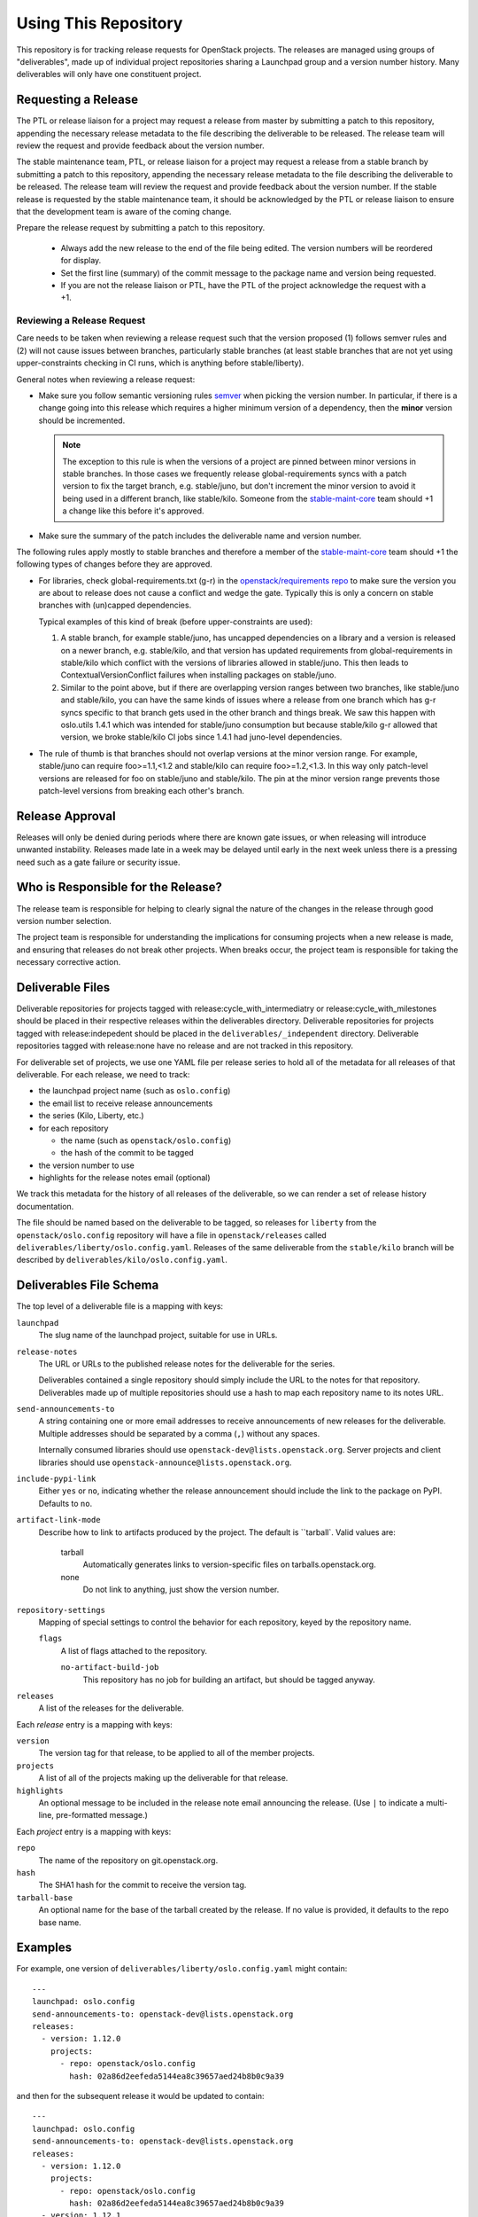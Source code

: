 =======================
 Using This Repository
=======================

This repository is for tracking release requests for OpenStack
projects. The releases are managed using groups of "deliverables",
made up of individual project repositories sharing a Launchpad group
and a version number history. Many deliverables will only have one
constituent project.

Requesting a Release
====================

The PTL or release liaison for a project may request a release from
master by submitting a patch to this repository, appending the necessary
release metadata to the file describing the deliverable to be
released. The release team will review the request and provide
feedback about the version number.

The stable maintenance team, PTL, or release liaison for a project may
request a release from a stable branch by submitting a patch to this
repository, appending the necessary release metadata to the file
describing the deliverable to be released. The release team will
review the request and provide feedback about the version number. If
the stable release is requested by the stable maintenance team, it
should be acknowledged by the PTL or release liaison to ensure that
the development team is aware of the coming change.

Prepare the release request by submitting a patch to this
repository.

 * Always add the new release to the end of the file being edited. The
   version numbers will be reordered for display.

 * Set the first line (summary) of the commit message to the package
   name and version being requested.

 * If you are not the release liaison or PTL, have the PTL of the
   project acknowledge the request with a +1.

Reviewing a Release Request
---------------------------

Care needs to be taken when reviewing a release request such that the version
proposed (1) follows semver rules and (2) will not cause issues between
branches, particularly stable branches (at least stable branches that are not
yet using upper-constraints checking in CI runs, which is anything before
stable/liberty).

General notes when reviewing a release request:

* Make sure you follow semantic versioning rules `semver <http://semver.org/>`_
  when picking the version number. In particular, if there is a change going
  into this release which requires a higher minimum version of a dependency,
  then the **minor** version should be incremented.

  .. note:: The exception to this rule is when the versions of a project are
    pinned between minor versions in stable branches. In those cases we
    frequently release global-requirements syncs with a patch version to fix
    the target branch, e.g. stable/juno, but don't increment the minor version
    to avoid it being used in a different branch, like stable/kilo.
    Someone from the
    `stable-maint-core <https://review.openstack.org/#/admin/groups/530,members>`_
    team should +1 a change like this before it's approved.

* Make sure the summary of the patch includes the deliverable name and
  version number.

The following rules apply mostly to stable branches and therefore a member of
the `stable-maint-core <https://review.openstack.org/#/admin/groups/530,members>`_
team should +1 the following types of changes before they are approved.

* For libraries, check global-requirements.txt (g-r) in the
  `openstack/requirements repo <http://git.openstack.org/cgit/openstack/requirements/>`_
  to make sure the version you are about to release does not cause a
  conflict and wedge the gate. Typically this is only a concern on stable
  branches with (un)capped dependencies.

  Typical examples of this kind of break (before upper-constraints are used):

  #. A stable branch, for example stable/juno, has uncapped dependencies on a
     library and a version is released on a newer branch, e.g. stable/kilo,
     and that version has updated requirements from global-requirements in
     stable/kilo which conflict with the versions of libraries allowed in
     stable/juno. This then leads to ContextualVersionConflict failures when
     installing packages on stable/juno.
  #. Similar to the point above, but if there are overlapping version ranges
     between two branches, like stable/juno and stable/kilo, you can have the
     same kinds of issues where a release from one branch which has g-r syncs
     specific to that branch gets used in the other branch and things break.
     We saw this happen with oslo.utils 1.4.1 which was intended for
     stable/juno consumption but because stable/kilo g-r allowed that version,
     we broke stable/kilo CI jobs since 1.4.1 had juno-level dependencies.

* The rule of thumb is that branches should not overlap versions at the minor
  version range. For example, stable/juno can require foo>=1.1,<1.2 and
  stable/kilo can require foo>=1.2,<1.3. In this way only patch-level versions
  are released for foo on stable/juno and stable/kilo. The pin at the minor
  version range prevents those patch-level versions from breaking each other's
  branch.

Release Approval
================

Releases will only be denied during periods where there are known gate
issues, or when releasing will introduce unwanted
instability. Releases made late in a week may be delayed until early
in the next week unless there is a pressing need such as a gate
failure or security issue.

Who is Responsible for the Release?
===================================

The release team is responsible for helping to clearly signal the
nature of the changes in the release through good version number
selection.

The project team is responsible for understanding the implications for
consuming projects when a new release is made, and ensuring that
releases do not break other projects. When breaks occur, the project
team is responsible for taking the necessary corrective action.

Deliverable Files
=================

Deliverable repositories for projects tagged with
release:cycle_with_intermediatry or release:cycle_with_milestones
should be placed in their respective releases within the
deliverables directory. Deliverable repositories for projects tagged with
release:indepedent should be placed in the ``deliverables/_independent``
directory.  Deliverable repositories tagged with release:none have no
release and are not tracked in this repository.

For deliverable set of projects, we use one YAML file per release
series to hold all of the metadata for all releases of that
deliverable. For each release, we need to track:

* the launchpad project name (such as ``oslo.config``)
* the email list to receive release announcements
* the series (Kilo, Liberty, etc.)
* for each repository

  * the name (such as ``openstack/oslo.config``)
  * the hash of the commit to be tagged

* the version number to use
* highlights for the release notes email (optional)

We track this metadata for the history of all releases of the
deliverable, so we can render a set of release history documentation.

The file should be named based on the deliverable to be tagged, so
releases for ``liberty`` from the ``openstack/oslo.config`` repository
will have a file in ``openstack/releases`` called
``deliverables/liberty/oslo.config.yaml``. Releases of the same deliverable from
the ``stable/kilo`` branch will be described by
``deliverables/kilo/oslo.config.yaml``.

Deliverables File Schema
========================

The top level of a deliverable file is a mapping with keys:

``launchpad``
  The slug name of the launchpad project, suitable for use in URLs.

``release-notes``
  The URL or URLs to the published release notes for the deliverable
  for the series.

  Deliverables contained a single repository should simply include the
  URL to the notes for that repository. Deliverables made up of
  multiple repositories should use a hash to map each repository name
  to its notes URL.

``send-announcements-to``
  A string containing one or more email addresses to receive
  announcements of new releases for the deliverable. Multiple
  addresses should be separated by a comma (``,``) without any spaces.

  Internally consumed libraries should use
  ``openstack-dev@lists.openstack.org``. Server projects and client
  libraries should use ``openstack-announce@lists.openstack.org``.

``include-pypi-link``
  Either ``yes`` or ``no``, indicating whether the release
  announcement should include the link to the package on
  PyPI. Defaults to ``no``.

``artifact-link-mode``
  Describe how to link to artifacts produced by the project. The
  default is ``tarball`. Valid values are:

    tarball
      Automatically generates links to version-specific files on
      tarballs.openstack.org.

    none
      Do not link to anything, just show the version number.

``repository-settings``
  Mapping of special settings to control the behavior for each repository, keyed
  by the repository name.

  ``flags``
    A list of flags attached to the repository.

    ``no-artifact-build-job``
      This repository has no job for building an artifact, but should
      be tagged anyway.

``releases``
  A list of the releases for the deliverable.

Each `release` entry is a mapping with keys:

``version``
  The version tag for that release, to be applied to all of the member
  projects.

``projects``
  A list of all of the projects making up the deliverable for that
  release.

``highlights``
  An optional message to be included in the release note email
  announcing the release. (Use ``|`` to indicate a multi-line,
  pre-formatted message.)

Each `project` entry is a mapping with keys:

``repo``
  The name of the repository on git.openstack.org.

``hash``
  The SHA1 hash for the commit to receive the version tag.

``tarball-base``
  An optional name for the base of the tarball created by the
  release. If no value is provided, it defaults to the repo base name.

Examples
========

For example, one version of
``deliverables/liberty/oslo.config.yaml`` might contain::

   ---
   launchpad: oslo.config
   send-announcements-to: openstack-dev@lists.openstack.org
   releases:
     - version: 1.12.0
       projects:
         - repo: openstack/oslo.config
           hash: 02a86d2eefeda5144ea8c39657aed24b8b0c9a39

and then for the subsequent release it would be updated to contain::

   ---
   launchpad: oslo.config
   send-announcements-to: openstack-dev@lists.openstack.org
   releases:
     - version: 1.12.0
       projects:
         - repo: openstack/oslo.config
           hash: 02a86d2eefeda5144ea8c39657aed24b8b0c9a39
     - version: 1.12.1
       projects:
         - repo: openstack/oslo.config
           hash: 0c9113f68285f7b55ca01f0bbb5ce6cddada5023
       highlights: |
          This release includes the change to stop importing
          from the 'oslo' namespace package.

For deliverables with multiple repositories, the list of projects
would contain all of them. For example, the Neutron deliverable might
be described by ``deliverables/mitaka/neutron.yaml`` containing:

::

   ---
   launchpad: neutron
   send-announcements-to: openstack-announce@lists.openstack.org
   release-notes:
     openstack/neutron: http://docs.openstack.org/releasenotes/neutron/mitaka.html
     openstack/neutron-lbaas: http://docs.openstack.org/releasenotes/neutron-lbaas/mitaka.html
     openstack/neutron-fwaas: http://docs.openstack.org/releasenotes/neutron-fwaas/mitaka.html
     openstack/neutron-vpnaas: http://docs.openstack.org/releasenotes/neutron-vpnaas/mitaka.html
   releases:
    - version: 8.0.0
      projects:
        - repo: openstack/neutron
          hash: 3213eb124e40b130e174ac3a91067e2b196788dd
        - repo: openstack/neutron-fwaas
          hash: ab5622891e2b1a7631f97471f55ffb9b5235e5ee
        - repo: openstack/neutron-lbaas
          hash: 19b18f05037dae4bbbada848aae6421da18ab490
        - repo: openstack/neutron-vpnaas
          hash: a1b12601a64a2359b2224fd4406c5db008484700

To allow tagging for repositories without build artifacts, set the
``no-artifact-build-job`` flag.

::

    ---
    launchpad: astara
    send-announcements-to: openstack-announce@lists.openstack.org
    repository-settings:
      openstack/astara-appliance:
        flags:
          - no-artifact-build-job
    releases:
      - version: 9.0.0.0b1
        projects:
          - repo: openstack/astara-appliance
            hash: c21a64ea7b3b0fbdab8592afecdd31d9b8e64a6a
